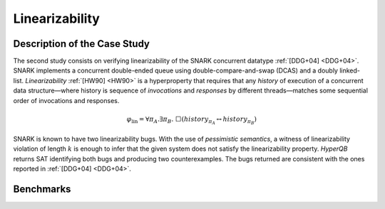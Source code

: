 Linearizability
===============

Description of the Case Study
-----------------------------

The second study consists on verifying linearizability of the SNARK concurrent datatype :ref:`[DDG+04] <DDG+04>`. SNARK implements a
concurrent double-ended queue using double-compare-and-swap (DCAS) and a doubly linked-list. *Linearizability* :ref:`[HW90] <HW90>` is a
hyperproperty that requires that any *history* of execution of a concurrent data structure—where history is sequence of
*invocations* and *responses* by different threads—matches some sequential order of invocations and responses.

.. math::

   \varphi_{\text{lin}} = \forall \pi_A.\exists \pi_B.\ \Box\left( \mathit{history}_{\pi_A} \leftrightarrow \mathit{history}_{\pi_B} \right)

SNARK is known to have two linearizability bugs. With the use of *pessimistic semantics*, a witness of linearizability
violation of length :math:`k` is enough to infer that the given system does not satisfy the linearizability property.
*HyperQB* returns SAT identifying both bugs and producing two counterexamples. The bugs returned are consistent with the
ones reported in :ref:`[DDG+04] <DDG+04>`.



Benchmarks
---------

.. tabs::

    .. tab:: Case #2.1

        **The Model(s)**

        .. tabs::

            .. tab:: Snark 1 M1 concurrent

                .. literalinclude :: models/2_snark/snark1_M1_concurrent.smv
                    :language: smv

            .. tab:: Snark 1 M2 sequential

                .. literalinclude :: models/2_snark/snark1_M2_sequential.smv
                    :language: smv

        **Formula**

        .. literalinclude :: models/2_snark/snark1.hq
            :language: smv

    .. tab:: Case #2.2

            **The Model(s)**

            .. tabs::

                .. tab:: Snark 2 M1 concurrent

                    .. literalinclude :: models/2_snark/snark2_M1_concurrent.smv
                        :language: smv

                .. tab:: Snark 2 M2 sequential

                    .. literalinclude :: models/2_snark/snark2_M2_sequential.smv
                        :language: smv

            **Formula**

            .. literalinclude :: models/2_snark/snark2.hq
                :language: smv